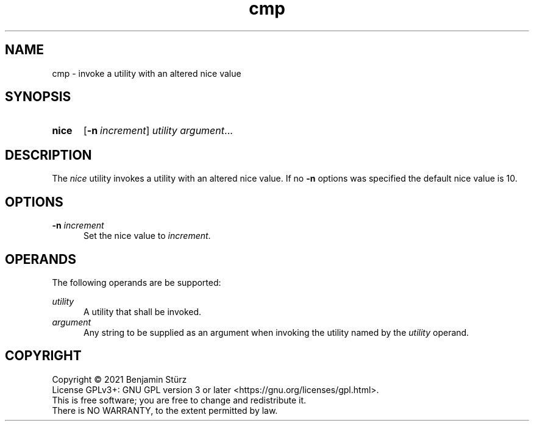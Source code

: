.TH cmp 1 "2021-09-29"

.SH NAME
cmp - invoke a utility with an altered nice value

.SH SYNOPSIS
.SY nice
.OP -n \fIincrement\fR
.I utility
.I argument\fR...
.YS

.SH DESCRIPTION
The
.I nice
utility invokes a utility with an altered nice value.
If no 
.B -n
options was specified the default nice value is 10.

.SH OPTIONS
.B -n
.I increment
.RE
.RS 5
Set the nice value to
.I increment\fR.
.RE

.SH OPERANDS
The following operands are be supported:
.PP
.I utility
.RE
.RS 5
A utility that shall be invoked.
.RE
.I argument
.RE
.RS 5
Any string to be supplied as an argument when invoking the utility named by the
.I utility
operand.

.PP
.SH COPYRIGHT
.br
Copyright \(co 2021 Benjamin Stürz
.br
License GPLv3+: GNU GPL version 3 or later <https://gnu.org/licenses/gpl.html>.
.br
This is free software; you are free to change and redistribute it.
.br
There is NO WARRANTY, to the extent permitted by law.
